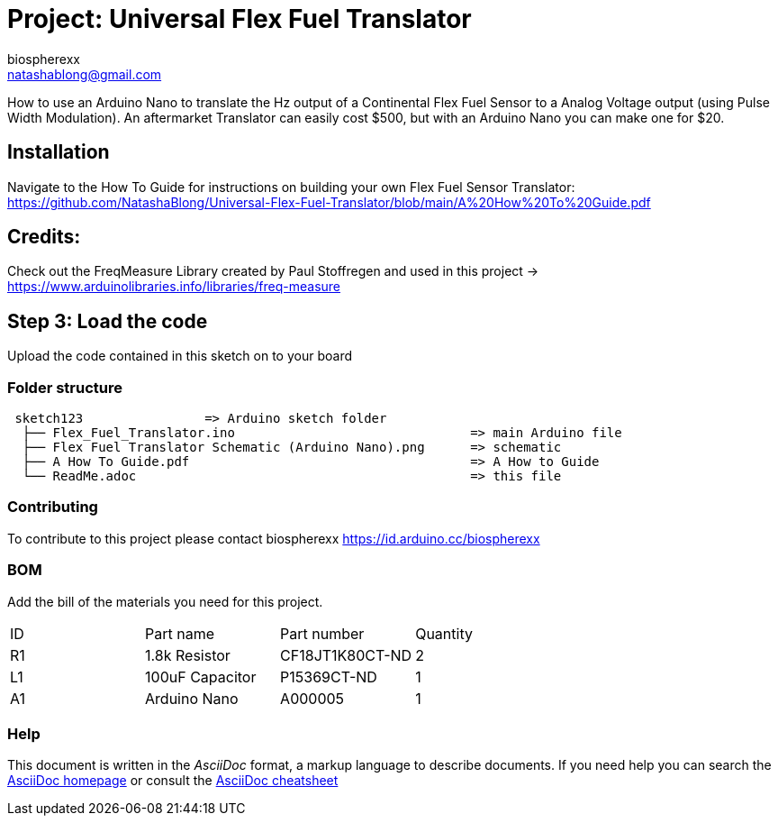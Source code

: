 :Author: biospherexx
:Email: natashablong@gmail.com
:Date: 13/08/2020
:Revision: 1

= Project: Universal Flex Fuel Translator

How to use an Arduino Nano to translate the Hz output of a Continental Flex Fuel Sensor to a Analog Voltage output (using Pulse Width Modulation).
An aftermarket Translator can easily cost $500, but with an Arduino Nano you can make one for $20.

== Installation
Navigate to the How To Guide for instructions on building your own Flex Fuel Sensor Translator:
https://github.com/NatashaBlong/Universal-Flex-Fuel-Translator/blob/main/A%20How%20To%20Guide.pdf

== Credits:

Check out the FreqMeasure Library created by Paul Stoffregen and used in this project -> https://www.arduinolibraries.info/libraries/freq-measure

== Step 3: Load the code

Upload the code contained in this sketch on to your board

=== Folder structure

....
 sketch123                => Arduino sketch folder
  ├── Flex_Fuel_Translator.ino                               => main Arduino file 
  ├── Flex Fuel Translator Schematic (Arduino Nano).png      => schematic
  ├── A How To Guide.pdf                                     => A How to Guide
  └── ReadMe.adoc                                            => this file
....

=== Contributing
To contribute to this project please contact biospherexx https://id.arduino.cc/biospherexx

=== BOM
Add the bill of the materials you need for this project.

|===
| ID | Part name       | Part number       | Quantity
| R1 | 1.8k Resistor   | 	CF18JT1K80CT-ND  | 2
| L1 | 100uF Capacitor | 	P15369CT-ND      | 1
| A1 | Arduino Nano    | A000005           | 1
|===

=== Help
This document is written in the _AsciiDoc_ format, a markup language to describe documents.
If you need help you can search the http://www.methods.co.nz/asciidoc[AsciiDoc homepage]
or consult the http://powerman.name/doc/asciidoc[AsciiDoc cheatsheet]
